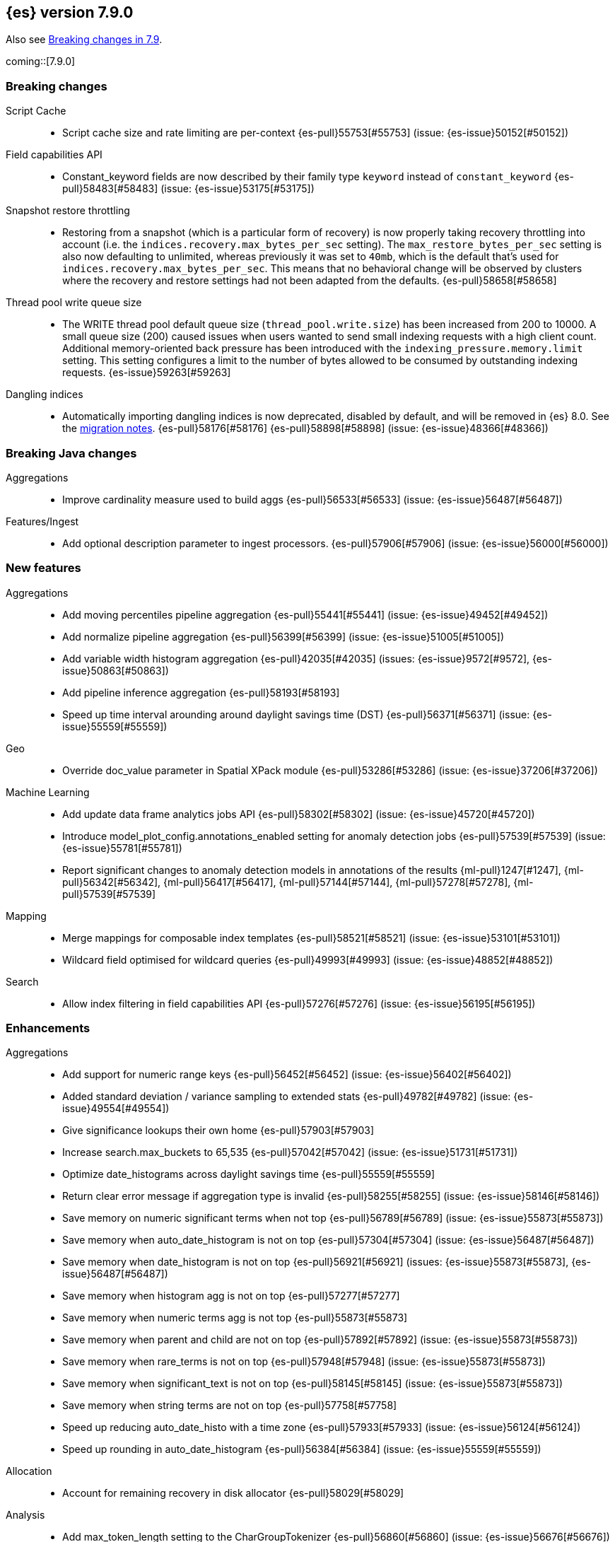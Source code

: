 [[release-notes-7.9.0]]
== {es} version 7.9.0

Also see <<breaking-changes-7.9,Breaking changes in 7.9>>.

coming::[7.9.0]

[[breaking-7.9.0]]
[discrete]
=== Breaking changes

Script Cache::
* Script cache size and rate limiting are per-context {es-pull}55753[#55753] (issue: {es-issue}50152[#50152])

Field capabilities API::
* Constant_keyword fields are now described by their family type `keyword` instead of `constant_keyword` {es-pull}58483[#58483] (issue: {es-issue}53175[#53175])

Snapshot restore throttling::
* Restoring from a snapshot (which is a particular form of recovery) is now
  properly taking recovery throttling into account (i.e. the
  `indices.recovery.max_bytes_per_sec` setting).
  The `max_restore_bytes_per_sec` setting is also now defaulting to
  unlimited, whereas previously it was set to `40mb`, which is the
  default that's used for `indices.recovery.max_bytes_per_sec`. This means
  that no behavioral change will be observed by clusters where the recovery
  and restore settings had not been adapted from the defaults. {es-pull}58658[#58658]

Thread pool write queue size::
* The WRITE thread pool default queue size (`thread_pool.write.size`) has been
  increased from 200 to 10000. A small queue size (200) caused issues when users
  wanted to send small indexing requests with a high client count. Additional
  memory-oriented back pressure has been introduced with the
  `indexing_pressure.memory.limit` setting. This setting configures a limit to
  the number of bytes allowed to be consumed by outstanding indexing requests.
  {es-issue}59263[#59263]

Dangling indices::
* Automatically importing dangling indices is now deprecated, disabled by
  default, and will be removed in {es} 8.0. See the
  <<deprecate_auto_import_dangling_indices,migration notes>>.
  {es-pull}58176[#58176] {es-pull}58898[#58898] (issue: {es-issue}48366[#48366])

[[breaking-java-7.9.0]]
[discrete]
=== Breaking Java changes

Aggregations::
* Improve cardinality measure used to build aggs {es-pull}56533[#56533] (issue: {es-issue}56487[#56487])

Features/Ingest::
* Add optional description parameter to ingest processors. {es-pull}57906[#57906] (issue: {es-issue}56000[#56000])



[[feature-7.9.0]]
[discrete]
=== New features

Aggregations::
* Add moving percentiles pipeline aggregation {es-pull}55441[#55441] (issue: {es-issue}49452[#49452])
* Add normalize pipeline aggregation {es-pull}56399[#56399] (issue: {es-issue}51005[#51005])
* Add variable width histogram aggregation {es-pull}42035[#42035] (issues: {es-issue}9572[#9572], {es-issue}50863[#50863])
* Add pipeline inference aggregation {es-pull}58193[#58193]
* Speed up time interval arounding around daylight savings time (DST) {es-pull}56371[#56371] (issue: {es-issue}55559[#55559])

Geo::
* Override doc_value parameter in Spatial XPack module {es-pull}53286[#53286] (issue: {es-issue}37206[#37206])

Machine Learning::
* Add update data frame analytics jobs API {es-pull}58302[#58302] (issue: {es-issue}45720[#45720])
* Introduce model_plot_config.annotations_enabled setting for anomaly detection jobs {es-pull}57539[#57539] (issue: {es-issue}55781[#55781])
* Report significant changes to anomaly detection models in annotations of the results {ml-pull}1247[#1247], {ml-pull}56342[#56342], {ml-pull}56417[#56417], {ml-pull}57144[#57144], {ml-pull}57278[#57278], {ml-pull}57539[#57539]

Mapping::
* Merge mappings for composable index templates {es-pull}58521[#58521] (issue: {es-issue}53101[#53101])
* Wildcard field optimised for wildcard queries {es-pull}49993[#49993] (issue: {es-issue}48852[#48852])

Search::
* Allow index filtering in field capabilities API {es-pull}57276[#57276] (issue: {es-issue}56195[#56195])



[[enhancement-7.9.0]]
[discrete]
=== Enhancements

Aggregations::
* Add support for numeric range keys {es-pull}56452[#56452] (issue: {es-issue}56402[#56402])
* Added standard deviation / variance sampling to extended stats {es-pull}49782[#49782] (issue: {es-issue}49554[#49554])
* Give significance lookups their own home {es-pull}57903[#57903]
* Increase search.max_buckets to 65,535 {es-pull}57042[#57042] (issue: {es-issue}51731[#51731])
* Optimize date_histograms across daylight savings time {es-pull}55559[#55559]
* Return clear error message if aggregation type is invalid {es-pull}58255[#58255] (issue: {es-issue}58146[#58146])
* Save memory on numeric significant terms when not top {es-pull}56789[#56789] (issue: {es-issue}55873[#55873])
* Save memory when auto_date_histogram is not on top {es-pull}57304[#57304] (issue: {es-issue}56487[#56487])
* Save memory when date_histogram is not on top {es-pull}56921[#56921] (issues: {es-issue}55873[#55873], {es-issue}56487[#56487])
* Save memory when histogram agg is not on top {es-pull}57277[#57277]
* Save memory when numeric terms agg is not top {es-pull}55873[#55873]
* Save memory when parent and child are not on top {es-pull}57892[#57892] (issue: {es-issue}55873[#55873])
* Save memory when rare_terms is not on top {es-pull}57948[#57948] (issue: {es-issue}55873[#55873])
* Save memory when significant_text is not on top {es-pull}58145[#58145] (issue: {es-issue}55873[#55873])
* Save memory when string terms are not on top {es-pull}57758[#57758]
* Speed up reducing auto_date_histo with a time zone {es-pull}57933[#57933] (issue: {es-issue}56124[#56124])
* Speed up rounding in auto_date_histogram {es-pull}56384[#56384] (issue: {es-issue}55559[#55559])

Allocation::
* Account for remaining recovery in disk allocator {es-pull}58029[#58029]

Analysis::
* Add max_token_length setting to the CharGroupTokenizer {es-pull}56860[#56860] (issue: {es-issue}56676[#56676])
* Expose discard_compound_token option to kuromoji_tokenizer {es-pull}57421[#57421]
* Support multiple tokens on LHS in stemmer_override rules (#56113) {es-pull}56484[#56484] (issue: {es-issue}56113[#56113])

Authentication::
* Add http proxy support for OIDC realm {es-pull}57039[#57039] (issue: {es-issue}53379[#53379])
* Improve threadpool usage and error handling for API key validation {es-pull}58090[#58090] (issue: {es-issue}58088[#58088])
* Support handling LogoutResponse from SAML idP {es-pull}56316[#56316] (issues: {es-issue}40901[#40901], {es-issue}43264[#43264])

Authorization::
* Add cache for application privileges {es-pull}55836[#55836] (issue: {es-issue}54317[#54317])
* Add monitor and view_index_metadata privileges to built-in `kibana_system` role {es-pull}57755[#57755]
* Improve role cache efficiency for API key roles {es-pull}58156[#58156] (issue: {es-issue}53939[#53939])

CCR::
* Allow follower indices to override leader settings {es-pull}58103[#58103]

CRUD::
* Retry failed replication due to transient errors {es-pull}55633[#55633]

Engine::
* Don't log on RetentionLeaseSync error handler after an index has been deleted {es-pull}58098[#58098] (issue: {es-issue}57864[#57864])

Features/Data streams::
* Add support for snapshot and restore to data streams {es-pull}57675[#57675] (issues: {es-issue}53100[#53100], {es-issue}57127[#57127])
* Data stream creation validation allows for prefixed indices {es-pull}57750[#57750] (issue: {es-issue}53100[#53100])
* Disallow deletion of composable template if in use by data stream {es-pull}57957[#57957] (issue: {es-issue}57004[#57004])
* Validate alias operations don't target data streams {es-pull}58327[#58327] (issue: {es-issue}53100[#53100])

Features/ILM+SLM::
* Add data stream support to searchable snapshot action {es-pull}57873[#57873] (issue: {es-issue}53100[#53100])
* Add data stream support to the shrink action {es-pull}57616[#57616] (issue: {es-issue}53100[#53100])
* Add support for rolling over data streams  {es-pull}57295[#57295] (issues: {es-issue}53100[#53100], {es-issue}53488[#53488])
* Check the managed index is not a data stream write index {es-pull}58239[#58239] (issue: {es-issue}53100[#53100])

Features/Indices APIs::
* Add default composable templates for new indexing strategy {es-pull}57629[#57629] (issue: {es-issue}56709[#56709])
* Add index block api {es-pull}58094[#58094]
* Add new flag to check whether alias exists on remove {es-pull}58100[#58100]
* Add prefer_v2_templates parameter to reindex {es-pull}56253[#56253] (issue: {es-issue}53101[#53101])
* Add template simulation API for simulating template composition {es-pull}56842[#56842] (issues: {es-issue}53101[#53101], {es-issue}55686[#55686], {es-issue}56255[#56255], {es-issue}56390[#56390])

Features/Ingest::
* Add ignore_empty_value parameter in set ingest processor {es-pull}57030[#57030] (issue: {es-issue}54783[#54783])
* Support `if_seq_no` and `if_primary_term` for ingest {es-pull}55430[#55430] (issue: {es-issue}41255[#41255])

Features/Java High Level REST Client::
* Add support for data streams {es-pull}58106[#58106] (issue: {es-issue}53100[#53100])
* Enable decompression of response within LowLevelRestClient {es-pull}55413[#55413] (issues: {es-issue}24349[#24349], {es-issue}53555[#53555])

Features/Java Low Level REST Client::
* Add isRunning method to RestClient {es-pull}57973[#57973] (issue: {es-issue}42133[#42133])
* Add RequestConfig support to RequestOptions {es-pull}57972[#57972]

Infra/Circuit Breakers::
* Enhance real memory circuit breaker with G1 GC {es-pull}58674[#58674] (issue: {es-issue}57202[#57202])

Infra/Core::
* Introduce node.roles setting {es-pull}54998[#54998]

Infra/Packaging::
* Remove DEBUG-level logging from actions in Docker {es-pull}57389[#57389] (issues: {es-issue}51198[#51198], {es-issue}51459[#51459])

Infra/Plugins::
* Improved ExtensiblePlugin {es-pull}58234[#58234]

Infra/Resiliency::
* Adds resiliency to read-only filesystems #45286 {es-pull}52680[#52680] (issue: {es-issue}45286[#45286])

Machine Learning::
* Accounting for model size when models are not cached. {es-pull}58670[#58670]
* Adds new for_export flag to GET _ml/inference API {es-pull}57351[#57351]
* Adds WKT geometry detection in find_file_structure {es-pull}57014[#57014] (issue: {es-issue}56967[#56967])
* Calculate cache misses for inference and return in stats {es-pull}58252[#58252]
* Delete auto-generated annotations when job is deleted. {es-pull}58169[#58169] (issue: {es-issue}57976[#57976])
* Delete auto-generated annotations when model snapshot is reverted {es-pull}58240[#58240] (issue: {es-issue}57982[#57982])
* Delete expired data by job {es-pull}57337[#57337]
* Introduce Annotation.event field {es-pull}57144[#57144] (issue: {es-issue}55781[#55781])
* Add support for larger forecasts in memory via max_model_memory setting {ml-pull}1238[#1238],{ml-pull}57254[#57254]
* Don't lose precision when saving model state {ml-pull}1274[#1274]
* Parallelize the feature importance calculation for classification and regression over trees {ml-pull}1277[#1277]
* Add an option to do categorization independently for each partition {ml-pull}1293[#1293], {ml-pull}1318[#1318], {ml-pull}1356[#1356], {ml-pull}57683[#57683]
* Memory usage is reported during job initialization {ml-pull}1294[#1294]
* More realistic memory estimation for classification and regression means that these analyses will require lower memory limits than before {ml-pull}1298[#1298]
* Checkpoint state to allow efficient failover during coarse parameter search for classification and regression {ml-pull}1300[#1300]
* Improve data access patterns to speed up classification and regression {ml-pull}1312[#1312]
* Performance improvements for classification and regression, particularly running multithreaded {ml-pull}1317[#1317]
* Improve runtime and memory usage training deep trees for classification and regression {ml-pull}1340[#1340]
* Improvement in handling large inference model definitions {ml-pull}1349[#1349]
* Add a peak_model_bytes field to model_size_stats {ml-pull}1389[#1389]

Mapping::
* Add regex query support to wildcard field {es-pull}55548[#55548] (issue: {es-issue}54725[#54725])
* Make `keyword` a family of field types {es-pull}58315[#58315] (issue: {es-issue}53175[#53175])
* Store parsed mapping settings in IndexSettings {es-pull}57492[#57492] (issue: {es-issue}57395[#57395])
* Wildcard field - add support for custom null values {es-pull}57047[#57047]

Network::
* Make the number of transport threads equal to the number of available CPUs {es-pull}56488[#56488]

Recovery::
* Implement dangling indices API {es-pull}50920[#50920] (issue: {es-issue}48366[#48366])
* Reestablish peer recovery after network errors {es-pull}55274[#55274]
* Sending operations concurrently in peer recovery {es-pull}58018[#58018] (issue: {es-issue}58011[#58011])

Reindex::
* Throw an illegal_argument_exception when max_docs is less than slices {es-pull}54901[#54901] (issue: {es-issue}52786[#52786])

SQL::
* Implement TIME_PARSE function for parsing strings into TIME values {es-pull}55223[#55223] (issues: {es-issue}54963[#54963], {es-issue}55095[#55095])
* Implement TOP as an alternative to LIMIT {es-pull}57428[#57428] (issue: {es-issue}41195[#41195])
* Implement TRIM function {es-pull}57518[#57518] (issue: {es-issue}41195[#41195])
* Improve performances of LTRIM/RTRIM {es-pull}57603[#57603] (issue: {es-issue}57594[#57594])
* Make CASTing string to DATETIME more lenient {es-pull}57451[#57451]
* Redact credentials in connection exceptions {es-pull}58650[#58650] (issue: {es-issue}56474[#56474])
* Relax parsing of date/time escaped literals {es-pull}58336[#58336] (issue: {es-issue}58262[#58262])
* Add support for scalars within LIKE/RLIKE {es-pull}56495[#56495] (issue: {es-issue}55058[#55058])

Search::
* Add description to submit and get async search, as well as cancel tasks {es-pull}57745[#57745]
* Add matchBoolPrefix static method in query builders {es-pull}58637[#58637] (issue: {es-issue}58388[#58388])
* Add range query support to wildcard field {es-pull}57881[#57881] (issue: {es-issue}57816[#57816])
* Group docIds by segment in FetchPhase to better use LRU cache {es-pull}57273[#57273]
* Improve error handling when decoding async execution ids {es-pull}56285[#56285]
* Specify reason whenever async search gets cancelled {es-pull}57761[#57761]
* Use index sort range query when possible. {es-pull}56657[#56657] (issue: {es-issue}48665[#48665])

Security::
* Add machine learning admin permissions to the kibana_system role {es-pull}58061[#58061]
* Just log 401 stacktraces {es-pull}55774[#55774]

Snapshot/Restore::
* Deduplicate Index Metadata in BlobStore {es-pull}50278[#50278] (issues: {es-issue}45736[#45736], {es-issue}46250[#46250], {es-issue}49800[#49800])
* Default to zero replicas for searchable snapshots {es-pull}57802[#57802] (issue: {es-issue}50999[#50999])
* Enable fully concurrent snapshot operations {es-pull}56911[#56911]
* Support cloning of searchable snapshot indices {es-pull}56595[#56595]
* Track GET/LIST Azure Storage API calls  {es-pull}56773[#56773]
* Track GET/LIST GoogleCloudStorage API calls {es-pull}56585[#56585]
* Track PUT/PUT_BLOCK operations on AzureBlobStore. {es-pull}56936[#56936]
* Track multipart/resumable uploads GCS API calls {es-pull}56821[#56821]
* Track upload requests on S3 repositories {es-pull}56826[#56826]

Task Management::
* Add index name to refresh mapping task {es-pull}57598[#57598]
* Cancel task and descendants on channel disconnects {es-pull}56620[#56620] (issues: {es-issue}56327[#56327], {es-issue}56619[#56619])

Transform::
* Add support for terms agg in transforms {es-pull}56696[#56696]
* Adds geotile_grid support in group_by {es-pull}56514[#56514] (issue: {es-issue}56121[#56121])



[[bug-7.9.0]]
[discrete]
=== Bug fixes

Aggregations::
* Fix auto_date_histogram interval {es-pull}56252[#56252] (issue: {es-issue}56116[#56116])
* Fix bug in faster interval rounding {es-pull}56433[#56433] (issue: {es-issue}56400[#56400])
* Fix bug in parent and child aggregators when parent field not defined {es-pull}57089[#57089] (issue: {es-issue}42997[#42997])
* Fix missing null values for std_deviation_bounds in ext. stats aggs {es-pull}58000[#58000]

Allocation::
* Reword INDEX_READ_ONLY_ALLOW_DELETE_BLOCK message {es-pull}58410[#58410] (issues: {es-issue}42559[#42559], {es-issue}50166[#50166], {es-issue}58376[#58376])

Authentication::
* Map only specific type of OIDC Claims {es-pull}58524[#58524]

Authorization::
* Change privilege of enrich stats API to monitor {es-pull}52027[#52027] (issue: {es-issue}51677[#51677])

Engine::
* Fix local translog recovery not updating safe commit in edge case {es-pull}57350[#57350] (issue: {es-issue}57010[#57010])
* Hide AlreadyClosedException on IndexCommit release {es-pull}57986[#57986] (issue: {es-issue}57797[#57797])

Features/ILM+SLM::
* Normalized prefix for rollover API {es-pull}57271[#57271] (issue: {es-issue}53388[#53388])

Features/Indices APIs::
* Don't allow invalid template combinations {es-pull}56397[#56397] (issues: {es-issue}53101[#53101], {es-issue}56314[#56314])
* Handle `cluster.max_shards_per_node` in YAML config {es-pull}57234[#57234] (issue: {es-issue}40803[#40803])

Features/Ingest::
* Fix ingest simulate verbose on failure with conditional {es-pull}56478[#56478] (issue: {es-issue}56004[#56004])

Geo::
* Check for degenerated lines when calculating the centroid {es-pull}58027[#58027] (issue: {es-issue}55851[#55851])
* Fix bug in circuit-breaker check for geoshape grid aggregations {es-pull}57962[#57962] (issue: {es-issue}57847[#57847])

Infra/Scripting::
* Fix source return bug in scripting {es-pull}56831[#56831] (issue: {es-issue}52103[#52103])

Machine Learning::
* Fix wire serialization for flush acknowledgements {es-pull}58413[#58413]
* Make waiting for renormalization optional for internally flushing job {es-pull}58537[#58537] (issue: {es-issue}58395[#58395])
* Tail the C++ logging pipe before connecting other pipes {es-pull}56632[#56632] (issue: {es-issue}56366[#56366])
* Fix numerical issues leading to blow up of the model plot bounds {ml-pull}1268[#1268]
* Fix causes for inverted forecast confidence interval bounds {ml-pull}1369[#1369] (issue: {ml-issue}1357[#1357])
* Restrict growth of max matching string length for categories {ml-pull}1406[#1406]

Mapping::
* Wildcard field fix for scripts - changed value type from BytesRef to String  {es-pull}58060[#58060] (issue: {es-issue}58044[#58044])

SQL::
* Introduce JDBC option for meta pattern escaping {es-pull}40661[#40661] (issue: {es-issue}40640[#40640])

Search::
* Don't omit empty arrays when filtering _source {es-pull}56527[#56527] (issues: {es-issue}20736[#20736], {es-issue}22593[#22593], {es-issue}23796[#23796])
* Fix casting of scaled_float in sorts {es-pull}57207[#57207]

Snapshot/Restore::
* Account for recovery throttling when restoring snapshot {es-pull}58658[#58658] (issue: {es-issue}57023[#57023])
* Fix noisy logging during snapshot delete {es-pull}56264[#56264]
* Fix S3ClientSettings leak {es-pull}56703[#56703] (issue: {es-issue}56702[#56702])



[[upgrade-7.9.0]]
[discrete]
=== Upgrades

Search::
* Update to lucene snapshot e7c625430ed {es-pull}57981[#57981]
